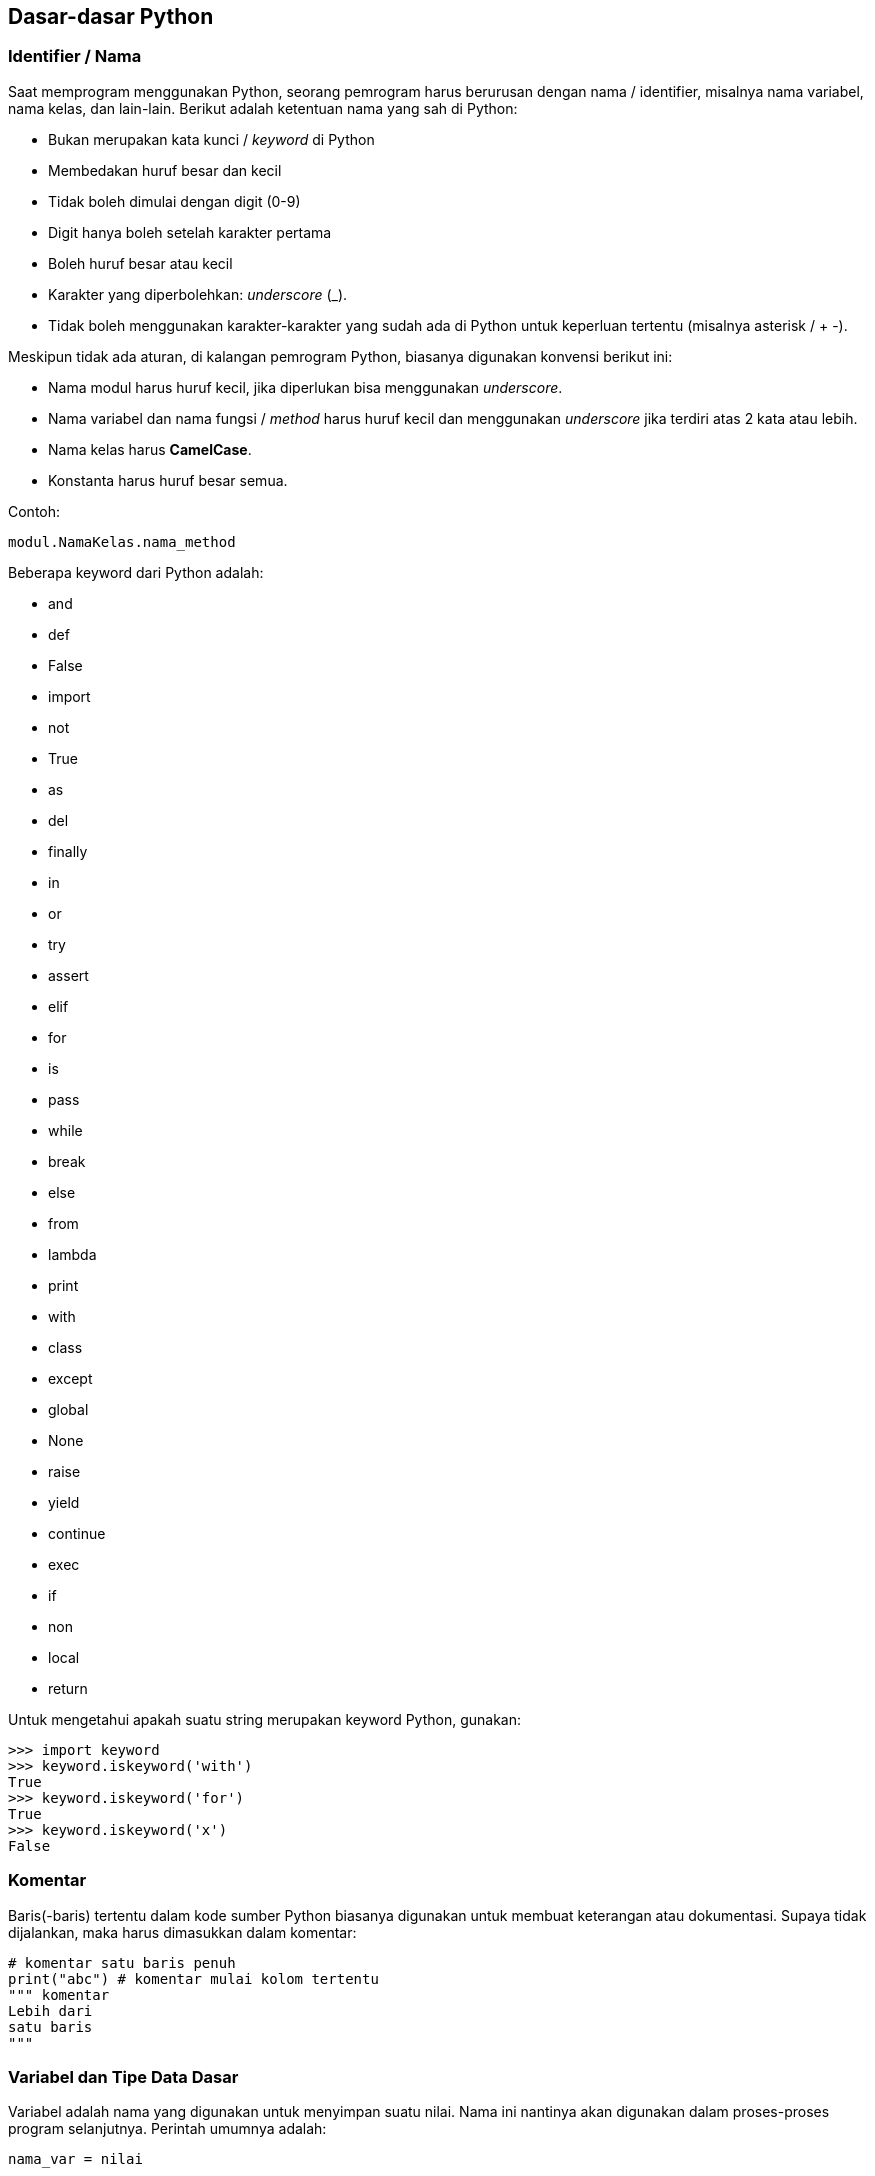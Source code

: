 == Dasar-dasar Python

=== Identifier / Nama

Saat memprogram menggunakan Python, seorang pemrogram harus berurusan dengan nama / identifier, misalnya nama variabel, nama kelas, dan lain-lain. Berikut adalah ketentuan nama yang sah di Python:

* Bukan merupakan kata kunci / _keyword_ di Python
* Membedakan huruf besar dan kecil
* Tidak boleh dimulai dengan digit (0-9)
* Digit hanya boleh setelah karakter pertama
* Boleh huruf besar atau kecil
* Karakter yang diperbolehkan: _underscore_ (_). 
* Tidak boleh menggunakan karakter-karakter yang sudah ada di Python untuk keperluan tertentu (misalnya asterisk / + -).

Meskipun tidak ada aturan, di kalangan pemrogram Python, biasanya digunakan konvensi berikut ini:

* Nama modul harus huruf kecil, jika diperlukan bisa menggunakan _underscore_. 
* Nama variabel dan nama fungsi / _method_ harus huruf kecil dan menggunakan _underscore_ jika terdiri atas 2 kata atau lebih.
* Nama kelas harus *CamelCase*. 
* Konstanta harus huruf besar semua.

Contoh:

[source,python]
----
modul.NamaKelas.nama_method
----

Beberapa keyword dari Python adalah:

* and 
* def 
* False 
* import 
* not 
* True 
* as
* del
* finally
* in
* or
* try
* assert
* elif
* for
* is
* pass
* while
* break
* else
* from
* lambda
* print
* with
* class
* except
* global
* None
* raise
* yield
* continue
* exec
* if
* non
* local
* return

Untuk mengetahui apakah suatu string merupakan keyword Python, gunakan:

[source,python]
----
>>> import keyword
>>> keyword.iskeyword('with')
True
>>> keyword.iskeyword('for')
True
>>> keyword.iskeyword('x')
False
----

=== Komentar

Baris(-baris) tertentu dalam kode sumber Python biasanya digunakan untuk membuat keterangan atau dokumentasi. Supaya tidak dijalankan, maka harus dimasukkan dalam komentar:

[source,python]
----
# komentar satu baris penuh
print("abc") # komentar mulai kolom tertentu
""" komentar
Lebih dari
satu baris
"""
----

=== Variabel dan Tipe Data Dasar

Variabel adalah nama yang digunakan untuk menyimpan suatu nilai. Nama ini nantinya akan digunakan dalam proses-proses program selanjutnya. Perintah umumnya adalah:

[,python]
----
nama_var = nilai

var01 = 20
var_02 = 30
nama_var = 'Satu dua tiga'

print(var01)
print(var_02)
print(nama_var)

# ini salah
var 01 = 21
----

Bentuk penugasan (pengisian variabel) lainnya:

[,python]
----
>>> var1 = var2 = var3 = 4
>>> var1
4
>>> var2
4
>>> var3
4
>>> v1, v2, v3 = 'isi 1', 20, 43
>>> v1
'isi 1'
>>> v2
20
>>> v3
43
>>> v1, v2, v3 = 'isi 1', 4
Traceback (most recent call last):
  File "<stdin>", line 1, in <module>
ValueError: not enough values to unpack (expected 3, got 2)
>>>
----

Python adalah bahasa pemrograman yang termasuk dalam kategori *dynamic typing*, artinya tipe data suatu variabel nanti bisa berubah / bersifat dinamis, berbeda dari apa yang telah dideklarasikan pada awalnya:

[,python]
----
>>> var1 = 143
>>> var2 = var1 + 2
>>> var2
145
>>> var1 = 'Zimera Corp'
>>> var2 = var1 + 2
Traceback (most recent call last):
  File "<stdin>", line 1, in <module>
TypeError: can only concatenate str (not "int") to str
>>> 
----

Variabel juga bisa dihapus:

[,python]
----
>>> a = 10
>>> a
10
>>> del a
>>> a
Traceback (most recent call last):
  File "<stdin>", line 1, in <module>
NameError: name 'a' is not defined
>>> 
----

Ada beberapa tipe data dasar yang bisa disimpan oleh variabel.

==== Numerik

Ada 3 tipe angka: integer (bilangan bulat), float (bilangan pecahan), serta complex (bilangan kompleks).

[,python]
----
>>> sys.float_info
sys.float_info(max=1.7976931348623157e+308, max_exp=1024, max_10_exp=308, min=2.2250738585072014e-308, min_exp=-1021, min_10_exp=-307, dig=15, mant_dig=53, epsilon=2.220446049250313e-16, radix=2, rounds=1)
>>> sys.int_info
sys.int_info(bits_per_digit=30, sizeof_digit=4)
>>> sys.maxsize
9223372036854775807
>>> 
----

Bilangan kompleks:

[,python]
----
x = 6
y = 4
  
z = complex(x,y); 
  
print ("Bagian bilangan riil: ", z.real) 
print ("Bagian imajiner dari: ", z.imag) 
----

==== String

String digunakan untuk menyimpan data karakter / huruf / angka yang tidak dimaksudkan untuk operasi matematika. 

[,python]
----
str1 = 'string 1'
str2 = "string 2"
str3 = """ini baris pertama
ini baris kedua
ini baris ketiga
"""
print(str1)
print(str2)
print(str3)
print(str1[3])
----

==== Operator 

Operator merupakan simbol yang digunakan untuk melakukan suatu operasi terhadap satu atau lebih operand, misal:

[,shell]
----
1 + 3
----

adalah simbol untuk melakukan operasi penjumlahan terhadap 2 operand yaitu 1 dan 3. Ada beberapa tipe operator di Python. Potongan source code di bawah ini memperlihatkan jenis dan penggunaannya.

[,python]
----
print('Operator Aritmetika')
print(21+22) # 43
print(34-14) # 20
print(2*3) # 6
print(21/2) # 10.5
print(21.00/2.00) # 10.5
print(21%2) # 1
print(21.00//2.00) # 10.0
print(4**3) # 4 pangkat 3
print('Operator Relasional / Perbandingan')
print(3>22) # False
print(3<22) # True
print(4<=4) # True
print(4>=4) # True
print(5==5.0) # True
print(1!=1.0) # False
print('Operator Bitwise')
x = 25 # nilai awal
# 25 = 0001 1001
print(x >> 2) # 0000 0110 = 6
print(x << 2) # 0001 1000 = 24
a = 3 # 0000 0011
b = 6 # 0000 0110
# AND
print (a & b) # jika bit di dua operand sama, diaktifkan di hasil
              # 0000 0010 = 2
# OR
print (a | b) # jika bit ada di salah satu atau kedua operand, 
              # diaktifkan di hasil:
              # 0000 0111 = 7
# XOR
print (a ^ b) # jika bit ada di salah satu operand tapi tdk di keduanya,
              # diaktifkan di hasil:
              # 0000 0101 = 5
# Negasi / Not
print (-a) 
print('Operator Penugasan / Assignment')
x = 50
print(x) # 50
x+=5
print(x) # x = x lama + 5 = 50 + 5 =  55
x-=2
print(x) # x = x lama - 2 = 55 - 2 = 53
x*=2
print(x) # x = x lama * 2 = 53 * 2 = 106
x/=2
print(x) # x = x lama / 2 = 106 / 2 = 53
x%=3
print(x) # x = x lama modulo 3 = 53 modulo 3 = 2.0 
         # (karena pembagian terakhir berhenti di 51)
x = 55
x//=2
print(x) # x = x lama / 2, hasil dibulatkan ke bawah = 27.5
         # dibulatkan 27
x**=2
print(x) # x = x lama pangkat 2 = 27 pangkat 2 = 729
x = 7
x&=2
print(x) # x = x lama AND 2 = 7 and 2
         # 7 = 0000 0111
         # 2 = 0000 0010
         # bit hidup jika di kedua operand hidup
         # 0000 0010 = 2
x = 7
x|=2
print(x) # x = x lama OR 2 = 7 or 2
         # 7 = 0000 0111
         # 2 = 0000 0010
         # bit hidup jika di salah satu operand hidup
         # 0000 0111 = 7
x = 7
x^=2
print(x) # x = x lama XOR 2 = 7 xor 2
         # 7 = 0000 0111
         # 2 = 0000 0010
         # bit hidup jika di salah satu operand hidup, 
         # tapi tidak di keduanya
         # 0000 0101 = 5
x = 7
x>>=2
print(x) # x = x lama >> 2 = 7 >> 2
         # 7 = 0000 0111
         # 0000 0001 = 1
x = 7
x<<=2
print(x) # x = x lama << 2 = 7 << 2
         # 7 = 0000 0111
         # 0001 1100 = 28
print('Operator Logika')
x = 3 > 1 and 2 < 19 # jika kedua sisi true -> true
print(x)
x = 3 > 4 or 2 < 10 # jika salah satu sisi benar -> true
print(x)
x = not(3 > 4) # not -> negasi
print(x)
print('Operator Keanggotaan / Membership')
x = (2,5,9,8,1,9,7,2)
print(9 in x)
print(10 in x)
print(10 not in x)
print('Operator Identitas / Identity')
x = 7
print(x is 7)
print(x is not 7)
----

=== Indentasi

Source code Python mewajibkan adanya indentasi untuk pengelompokan. Sebagai contoh:

[,python]
----
a = (2,5,8,1,9,7,2)
for x in a:
    print(x) 
    # harus ditulis dalam indentasi karena merupakan bagian kelompok
    # dari for x
----

Secara umum, biasanya digunakan spasi (bukan tab) sebanyak 4 karakter.

=== Ekspresi

Ekspresi merupakan gabungan dari nilai, variabel, pemanggilan fungsi (untuk melakukan suatu hal tertentu) yang akan dievaluasi. Setiap baris dalam source code Python biasanya berisi ekspresi. Ekspresi ini akan dievaluasi oleh interpreter Python (istilah umum: dieksekusi / dijalankan). Contoh pada baris-baris pembahasan tentang operator di atas merupakan ekspresi. 

